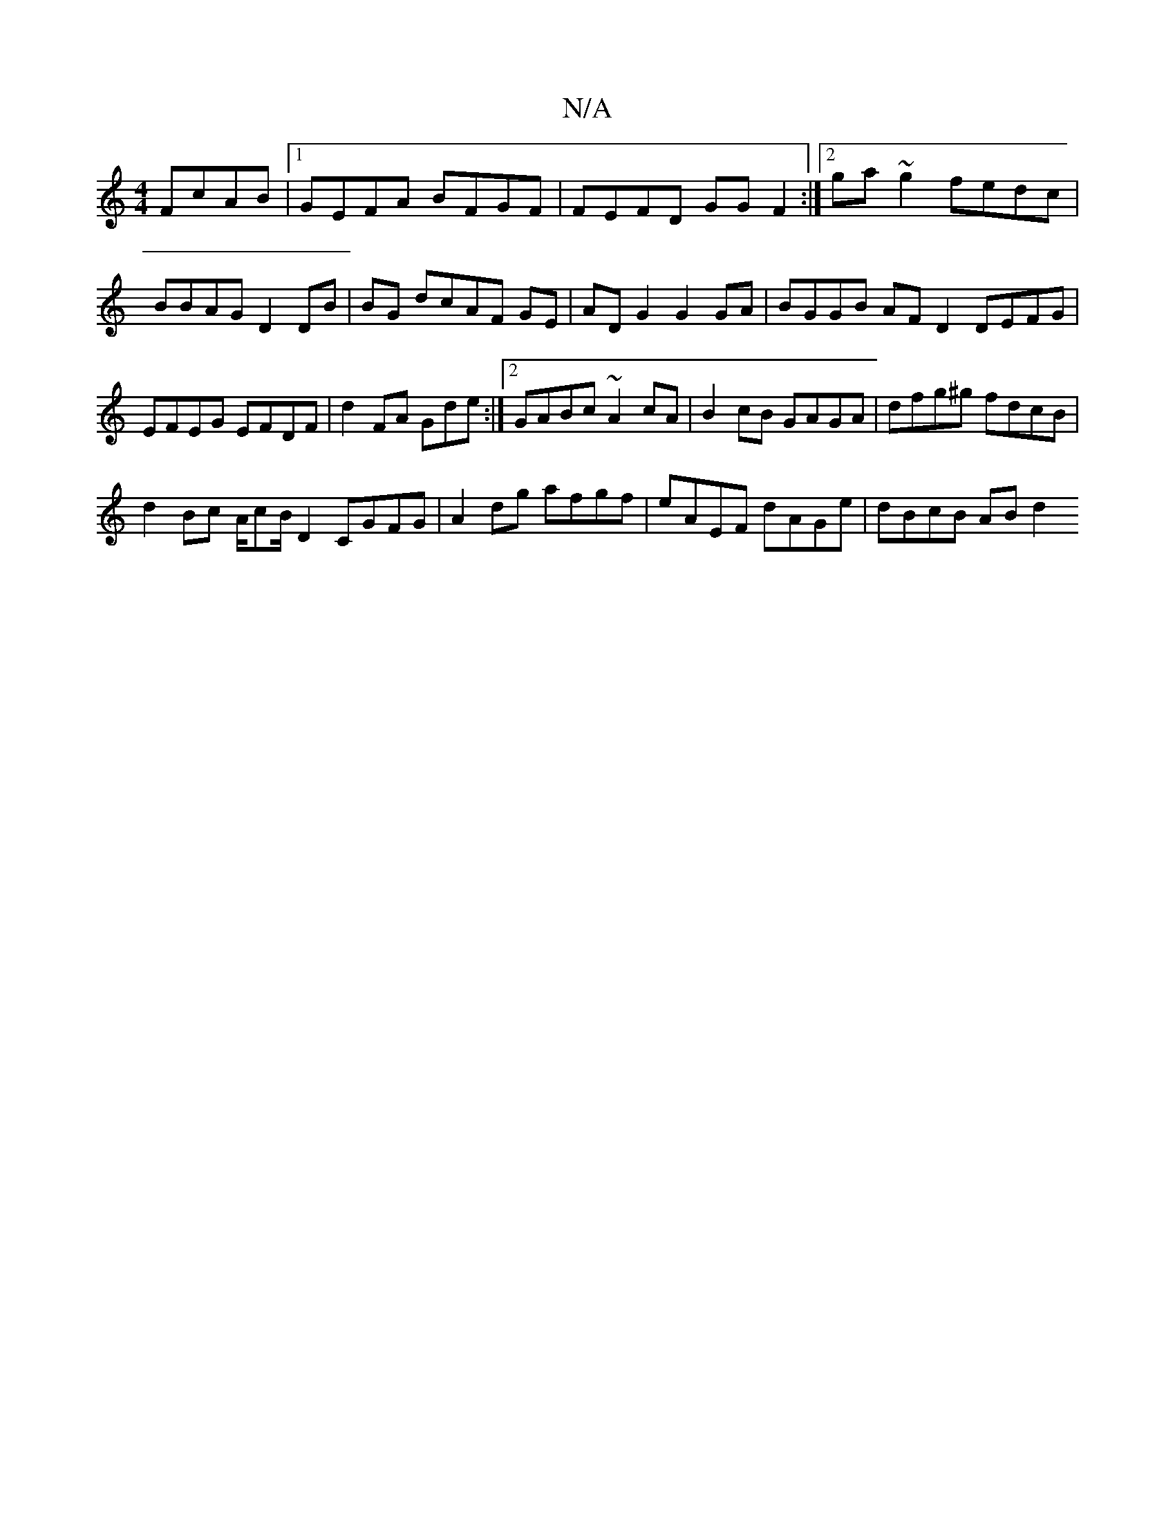 X:1
T:N/A
M:4/4
R:N/A
K:Cmajor
 FcAB|1 GEFA BFGF| FEFD GGF2:|2 ga~g2 fedc|BBAG D2 DB|BG dcAF GE |AD G2 G2 GA|BGGB AFD2 DEFG|EFEG EFDF|d2FA Gde:|2 GABc ~A2 cA|B2cB GAGA|dfg^g fdcB|
d2 Bc A/cB/2D2 CGFG|A2 dg afgf|eAEF dAGe|dBcB ABd2 